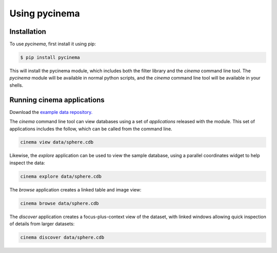 Using pycinema
==============

.. _installation:

Installation
------------

To use `pycinema`, first install it using pip:

.. code-block:: console

   $ pip install pycinema 

This will install the pycinema module, which includes both the filter library and the `cinema` command line tool.
The `pycinema` module will be available in normal python scripts, and the `cinema` command line tool will be
available in your shells. 

Running cinema applications
---------------------------

Download the `example data repository. <https://github.com/cinemascience/pycinema-examples/archive/refs/tags/v3.0.zip>`_

The `cinema` command line tool can view databases using a set of *applications* released with the module. This set of
applications includes the follow, which can be called from the command line.

.. code-block:: console

   cinema view data/sphere.cdb

.. image:: img/cinema-view-sphere.png
   :align: center

Likewise, the `explore` application can be used to view the sample database, using a 
parallel coordinates widget to help inspect the data:

.. code-block:: console

   cinema explore data/sphere.cdb

.. image:: img/cinema-explorer-sphere.png
   :align: center

The `browse` application creates a linked table and image view:

.. code-block:: console

   cinema browse data/sphere.cdb

.. image:: img/cinema-browse-views.png
   :align: center

The `discover` application creates a focus-plus-context view of the dataset, with 
linked windows allowing quick inspection of details from larger datasets:

.. code-block:: console

   cinema discover data/sphere.cdb

.. image:: img/cinema-discover-views.png
   :align: center

